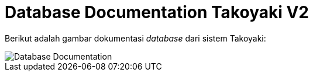 = Database Documentation Takoyaki V2

Berikut adalah gambar dokumentasi _database_ dari sistem Takoyaki:

image::images-takoyaki-v2/takoyaki-database.png[Database Documentation]

